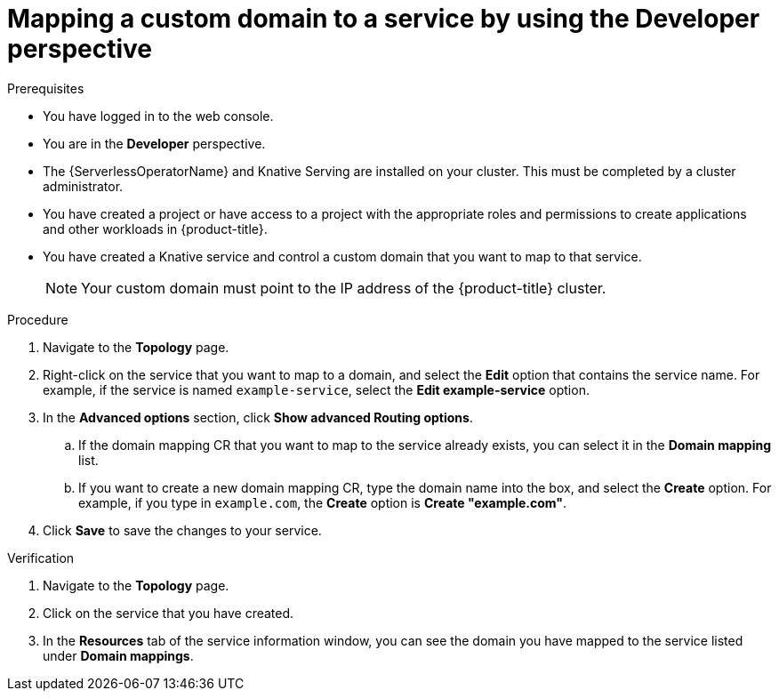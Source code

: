 // Module included in the following assemblies:
//
// * serverless/knative_serving/serverless-custom-domains.adoc

:_content-type: PROCEDURE
[id="serverless-domain-mapping-odc-developer_{context}"]
= Mapping a custom domain to a service by using the Developer perspective

.Prerequisites

* You have logged in to the web console.
* You are in the *Developer* perspective.
* The {ServerlessOperatorName} and Knative Serving are installed on your cluster. This must be completed by a cluster administrator.
* You have created a project or have access to a project with the appropriate roles and permissions to create applications and other workloads in {product-title}.
* You have created a Knative service and control a custom domain that you want to map to that service.
+
[NOTE]
====
Your custom domain must point to the IP address of the {product-title} cluster.
====

.Procedure

. Navigate to the *Topology* page.

. Right-click on the service that you want to map to a domain, and select the *Edit* option that contains the service name. For example, if the service is named `example-service`, select the *Edit example-service* option.

. In the *Advanced options* section, click *Show advanced Routing options*.
.. If the domain mapping CR that you want to map to the service already exists, you can select it in the *Domain mapping* list.
.. If you want to create a new domain mapping CR, type the domain name into the box, and select the *Create* option. For example, if you type in `example.com`, the *Create* option is *Create "example.com"*.

. Click *Save* to save the changes to your service.

.Verification

. Navigate to the *Topology* page.

. Click on the service that you have created.

. In the *Resources* tab of the service information window, you can see the domain you have mapped to the service listed under *Domain mappings*.

